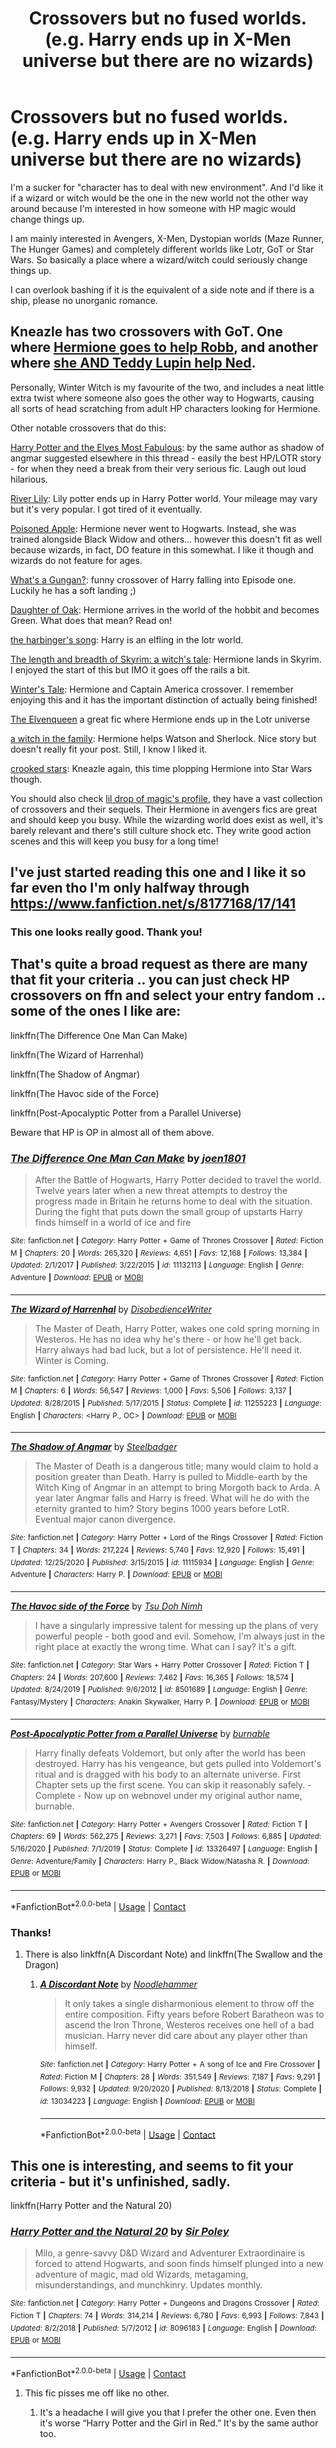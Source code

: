 #+TITLE: Crossovers but no fused worlds. (e.g. Harry ends up in X-Men universe but there are no wizards)

* Crossovers but no fused worlds. (e.g. Harry ends up in X-Men universe but there are no wizards)
:PROPERTIES:
:Author: books7870
:Score: 36
:DateUnix: 1609757492.0
:DateShort: 2021-Jan-04
:FlairText: Request
:END:
I'm a sucker for "character has to deal with new environment". And I'd like it if a wizard or witch would be the one in the new world not the other way around because I'm interested in how someone with HP magic would change things up.

I am mainly interested in Avengers, X-Men, Dystopian worlds (Maze Runner, The Hunger Games) and completely different worlds like Lotr, GoT or Star Wars. So basically a place where a wizard/witch could seriously change things up.

I can overlook bashing if it is the equivalent of a side note and if there is a ship, please no unorganic romance.


** Kneazle has two crossovers with GoT. One where [[https://m.fanfiction.net/s/12689889/1/The-Winter-Witch][Hermione goes to help Robb]], and another where [[https://m.fanfiction.net/s/12963901/1/Cursed-Be-this-Soul-that-Ties-Us-Together][she AND Teddy Lupin help Ned]].

Personally, Winter Witch is my favourite of the two, and includes a neat little extra twist where someone also goes the other way to Hogwarts, causing all sorts of head scratching from adult HP characters looking for Hermione.

Other notable crossovers that do this:

[[https://m.fanfiction.net/s/11120132/1/][Harry Potter and the Elves Most Fabulous]]: by the same author as shadow of angmar suggested elsewhere in this thread - easily the best HP/LOTR story - for when they need a break from their very serious fic. Laugh out loud hilarious.

[[https://m.fanfiction.net/s/12653732/1/][River Lily]]: Lily potter ends up in Harry Potter world. Your mileage may vary but it's very popular. I got tired of it eventually.

[[https://m.fanfiction.net/s/12588838/1/][Poisoned Apple]]: Hermione never went to Hogwarts. Instead, she was trained alongside Black Widow and others... however this doesn't fit as well because wizards, in fact, DO feature in this somewhat. I like it though and wizards do not feature for ages.

[[https://m.fanfiction.net/s/13569941/1/][What's a Gungan?]]: funny crossover of Harry falling into Episode one. Luckily he has a soft landing ;)

[[https://m.fanfiction.net/s/13315728/1/][Daughter of Oak]]: Hermione arrives in the world of the hobbit and becomes Green. What does that mean? Read on!

[[https://m.fanfiction.net/s/12092681/1/][the harbinger's song]]: Harry is an elfling in the lotr world.

[[https://m.fanfiction.net/s/12775152/1/][The length and breadth of Skyrim: a witch's tale]]: Hermione lands in Skyrim. I enjoyed the start of this but IMO it goes off the rails a bit.

[[https://m.fanfiction.net/s/13201562/1/][Winter's Tale]]: Hermione and Captain America crossover. I remember enjoying this and it has the important distinction of actually being finished!

[[https://m.fanfiction.net/s/12005496/1/][The Elvenqueen]] a great fic where Hermione ends up in the Lotr universe

[[https://m.fanfiction.net/s/12819887/1/][a witch in the family]]: Hermione helps Watson and Sherlock. Nice story but doesn't really fit your post. Still, I know I liked it.

[[https://m.fanfiction.net/s/12809171/1/][crooked stars]]: Kneazle again, this time plopping Hermione into Star Wars though.

You should also check [[https://m.fanfiction.net/u/429239/][lil drop of magic's profile]], they have a vast collection of crossovers and their sequels. Their Hermione in avengers fics are great and should keep you busy. While the wizarding world does exist as well, it's barely relevant and there's still culture shock etc. They write good action scenes and this will keep you busy for a long time!
:PROPERTIES:
:Author: walaska
:Score: 11
:DateUnix: 1609787011.0
:DateShort: 2021-Jan-04
:END:


** I've just started reading this one and I like it so far even tho I'm only halfway through [[https://www.fanfiction.net/s/8177168/17/141]]
:PROPERTIES:
:Author: W00Ferson
:Score: 5
:DateUnix: 1609762889.0
:DateShort: 2021-Jan-04
:END:

*** This one looks really good. Thank you!
:PROPERTIES:
:Author: books7870
:Score: 3
:DateUnix: 1609763088.0
:DateShort: 2021-Jan-04
:END:


** That's quite a broad request as there are many that fit your criteria .. you can just check HP crossovers on ffn and select your entry fandom .. some of the ones I like are:

linkffn(The Difference One Man Can Make)

linkffn(The Wizard of Harrenhal)

linkffn(The Shadow of Angmar)

linkffn(The Havoc side of the Force)

linkffn(Post-Apocalyptic Potter from a Parallel Universe)

Beware that HP is OP in almost all of them above.
:PROPERTIES:
:Author: tankuser_32
:Score: 8
:DateUnix: 1609762188.0
:DateShort: 2021-Jan-04
:END:

*** [[https://www.fanfiction.net/s/11132113/1/][*/The Difference One Man Can Make/*]] by [[https://www.fanfiction.net/u/6132825/joen1801][/joen1801/]]

#+begin_quote
  After the Battle of Hogwarts, Harry Potter decided to travel the world. Twelve years later when a new threat attempts to destroy the progress made in Britain he returns home to deal with the situation. During the fight that puts down the small group of upstarts Harry finds himself in a world of ice and fire
#+end_quote

^{/Site/:} ^{fanfiction.net} ^{*|*} ^{/Category/:} ^{Harry} ^{Potter} ^{+} ^{Game} ^{of} ^{Thrones} ^{Crossover} ^{*|*} ^{/Rated/:} ^{Fiction} ^{M} ^{*|*} ^{/Chapters/:} ^{20} ^{*|*} ^{/Words/:} ^{265,320} ^{*|*} ^{/Reviews/:} ^{4,651} ^{*|*} ^{/Favs/:} ^{12,168} ^{*|*} ^{/Follows/:} ^{13,384} ^{*|*} ^{/Updated/:} ^{2/1/2017} ^{*|*} ^{/Published/:} ^{3/22/2015} ^{*|*} ^{/id/:} ^{11132113} ^{*|*} ^{/Language/:} ^{English} ^{*|*} ^{/Genre/:} ^{Adventure} ^{*|*} ^{/Download/:} ^{[[http://www.ff2ebook.com/old/ffn-bot/index.php?id=11132113&source=ff&filetype=epub][EPUB]]} ^{or} ^{[[http://www.ff2ebook.com/old/ffn-bot/index.php?id=11132113&source=ff&filetype=mobi][MOBI]]}

--------------

[[https://www.fanfiction.net/s/11255223/1/][*/The Wizard of Harrenhal/*]] by [[https://www.fanfiction.net/u/1228238/DisobedienceWriter][/DisobedienceWriter/]]

#+begin_quote
  The Master of Death, Harry Potter, wakes one cold spring morning in Westeros. He has no idea why he's there - or how he'll get back. Harry always had bad luck, but a lot of persistence. He'll need it. Winter is Coming.
#+end_quote

^{/Site/:} ^{fanfiction.net} ^{*|*} ^{/Category/:} ^{Harry} ^{Potter} ^{+} ^{Game} ^{of} ^{Thrones} ^{Crossover} ^{*|*} ^{/Rated/:} ^{Fiction} ^{M} ^{*|*} ^{/Chapters/:} ^{6} ^{*|*} ^{/Words/:} ^{56,547} ^{*|*} ^{/Reviews/:} ^{1,000} ^{*|*} ^{/Favs/:} ^{5,506} ^{*|*} ^{/Follows/:} ^{3,137} ^{*|*} ^{/Updated/:} ^{8/28/2015} ^{*|*} ^{/Published/:} ^{5/17/2015} ^{*|*} ^{/Status/:} ^{Complete} ^{*|*} ^{/id/:} ^{11255223} ^{*|*} ^{/Language/:} ^{English} ^{*|*} ^{/Characters/:} ^{<Harry} ^{P.,} ^{OC>} ^{*|*} ^{/Download/:} ^{[[http://www.ff2ebook.com/old/ffn-bot/index.php?id=11255223&source=ff&filetype=epub][EPUB]]} ^{or} ^{[[http://www.ff2ebook.com/old/ffn-bot/index.php?id=11255223&source=ff&filetype=mobi][MOBI]]}

--------------

[[https://www.fanfiction.net/s/11115934/1/][*/The Shadow of Angmar/*]] by [[https://www.fanfiction.net/u/5291694/Steelbadger][/Steelbadger/]]

#+begin_quote
  The Master of Death is a dangerous title; many would claim to hold a position greater than Death. Harry is pulled to Middle-earth by the Witch King of Angmar in an attempt to bring Morgoth back to Arda. A year later Angmar falls and Harry is freed. What will he do with the eternity granted to him? Story begins 1000 years before LotR. Eventual major canon divergence.
#+end_quote

^{/Site/:} ^{fanfiction.net} ^{*|*} ^{/Category/:} ^{Harry} ^{Potter} ^{+} ^{Lord} ^{of} ^{the} ^{Rings} ^{Crossover} ^{*|*} ^{/Rated/:} ^{Fiction} ^{T} ^{*|*} ^{/Chapters/:} ^{34} ^{*|*} ^{/Words/:} ^{217,224} ^{*|*} ^{/Reviews/:} ^{5,740} ^{*|*} ^{/Favs/:} ^{12,920} ^{*|*} ^{/Follows/:} ^{15,491} ^{*|*} ^{/Updated/:} ^{12/25/2020} ^{*|*} ^{/Published/:} ^{3/15/2015} ^{*|*} ^{/id/:} ^{11115934} ^{*|*} ^{/Language/:} ^{English} ^{*|*} ^{/Genre/:} ^{Adventure} ^{*|*} ^{/Characters/:} ^{Harry} ^{P.} ^{*|*} ^{/Download/:} ^{[[http://www.ff2ebook.com/old/ffn-bot/index.php?id=11115934&source=ff&filetype=epub][EPUB]]} ^{or} ^{[[http://www.ff2ebook.com/old/ffn-bot/index.php?id=11115934&source=ff&filetype=mobi][MOBI]]}

--------------

[[https://www.fanfiction.net/s/8501689/1/][*/The Havoc side of the Force/*]] by [[https://www.fanfiction.net/u/3484707/Tsu-Doh-Nimh][/Tsu Doh Nimh/]]

#+begin_quote
  I have a singularly impressive talent for messing up the plans of very powerful people - both good and evil. Somehow, I'm always just in the right place at exactly the wrong time. What can I say? It's a gift.
#+end_quote

^{/Site/:} ^{fanfiction.net} ^{*|*} ^{/Category/:} ^{Star} ^{Wars} ^{+} ^{Harry} ^{Potter} ^{Crossover} ^{*|*} ^{/Rated/:} ^{Fiction} ^{T} ^{*|*} ^{/Chapters/:} ^{24} ^{*|*} ^{/Words/:} ^{207,600} ^{*|*} ^{/Reviews/:} ^{7,462} ^{*|*} ^{/Favs/:} ^{16,365} ^{*|*} ^{/Follows/:} ^{18,574} ^{*|*} ^{/Updated/:} ^{8/24/2019} ^{*|*} ^{/Published/:} ^{9/6/2012} ^{*|*} ^{/id/:} ^{8501689} ^{*|*} ^{/Language/:} ^{English} ^{*|*} ^{/Genre/:} ^{Fantasy/Mystery} ^{*|*} ^{/Characters/:} ^{Anakin} ^{Skywalker,} ^{Harry} ^{P.} ^{*|*} ^{/Download/:} ^{[[http://www.ff2ebook.com/old/ffn-bot/index.php?id=8501689&source=ff&filetype=epub][EPUB]]} ^{or} ^{[[http://www.ff2ebook.com/old/ffn-bot/index.php?id=8501689&source=ff&filetype=mobi][MOBI]]}

--------------

[[https://www.fanfiction.net/s/13326497/1/][*/Post-Apocalyptic Potter from a Parallel Universe/*]] by [[https://www.fanfiction.net/u/2906207/burnable][/burnable/]]

#+begin_quote
  Harry finally defeats Voldemort, but only after the world has been destroyed. Harry has his vengeance, but gets pulled into Voldemort's ritual and is dragged with his body to an alternate universe. First Chapter sets up the first scene. You can skip it reasonably safely. - Complete - Now up on webnovel under my original author name, burnable.
#+end_quote

^{/Site/:} ^{fanfiction.net} ^{*|*} ^{/Category/:} ^{Harry} ^{Potter} ^{+} ^{Avengers} ^{Crossover} ^{*|*} ^{/Rated/:} ^{Fiction} ^{T} ^{*|*} ^{/Chapters/:} ^{69} ^{*|*} ^{/Words/:} ^{562,275} ^{*|*} ^{/Reviews/:} ^{3,271} ^{*|*} ^{/Favs/:} ^{7,503} ^{*|*} ^{/Follows/:} ^{6,885} ^{*|*} ^{/Updated/:} ^{5/16/2020} ^{*|*} ^{/Published/:} ^{7/1/2019} ^{*|*} ^{/Status/:} ^{Complete} ^{*|*} ^{/id/:} ^{13326497} ^{*|*} ^{/Language/:} ^{English} ^{*|*} ^{/Genre/:} ^{Adventure/Family} ^{*|*} ^{/Characters/:} ^{Harry} ^{P.,} ^{Black} ^{Widow/Natasha} ^{R.} ^{*|*} ^{/Download/:} ^{[[http://www.ff2ebook.com/old/ffn-bot/index.php?id=13326497&source=ff&filetype=epub][EPUB]]} ^{or} ^{[[http://www.ff2ebook.com/old/ffn-bot/index.php?id=13326497&source=ff&filetype=mobi][MOBI]]}

--------------

*FanfictionBot*^{2.0.0-beta} | [[https://github.com/FanfictionBot/reddit-ffn-bot/wiki/Usage][Usage]] | [[https://www.reddit.com/message/compose?to=tusing][Contact]]
:PROPERTIES:
:Author: FanfictionBot
:Score: 3
:DateUnix: 1609762239.0
:DateShort: 2021-Jan-04
:END:


*** Thanks!
:PROPERTIES:
:Author: books7870
:Score: 1
:DateUnix: 1609763149.0
:DateShort: 2021-Jan-04
:END:

**** There is also linkffn(A Discordant Note) and linkffn(The Swallow and the Dragon)
:PROPERTIES:
:Author: tankuser_32
:Score: 1
:DateUnix: 1609763502.0
:DateShort: 2021-Jan-04
:END:

***** [[https://www.fanfiction.net/s/13034223/1/][*/A Discordant Note/*]] by [[https://www.fanfiction.net/u/5241558/Noodlehammer][/Noodlehammer/]]

#+begin_quote
  It only takes a single disharmonious element to throw off the entire composition. Fifty years before Robert Baratheon was to ascend the Iron Throne, Westeros receives one hell of a bad musician. Harry never did care about any player other than himself.
#+end_quote

^{/Site/:} ^{fanfiction.net} ^{*|*} ^{/Category/:} ^{Harry} ^{Potter} ^{+} ^{A} ^{song} ^{of} ^{Ice} ^{and} ^{Fire} ^{Crossover} ^{*|*} ^{/Rated/:} ^{Fiction} ^{M} ^{*|*} ^{/Chapters/:} ^{28} ^{*|*} ^{/Words/:} ^{351,549} ^{*|*} ^{/Reviews/:} ^{7,187} ^{*|*} ^{/Favs/:} ^{9,291} ^{*|*} ^{/Follows/:} ^{9,932} ^{*|*} ^{/Updated/:} ^{9/20/2020} ^{*|*} ^{/Published/:} ^{8/13/2018} ^{*|*} ^{/Status/:} ^{Complete} ^{*|*} ^{/id/:} ^{13034223} ^{*|*} ^{/Language/:} ^{English} ^{*|*} ^{/Download/:} ^{[[http://www.ff2ebook.com/old/ffn-bot/index.php?id=13034223&source=ff&filetype=epub][EPUB]]} ^{or} ^{[[http://www.ff2ebook.com/old/ffn-bot/index.php?id=13034223&source=ff&filetype=mobi][MOBI]]}

--------------

*FanfictionBot*^{2.0.0-beta} | [[https://github.com/FanfictionBot/reddit-ffn-bot/wiki/Usage][Usage]] | [[https://www.reddit.com/message/compose?to=tusing][Contact]]
:PROPERTIES:
:Author: FanfictionBot
:Score: 0
:DateUnix: 1609763526.0
:DateShort: 2021-Jan-04
:END:


** This one is interesting, and seems to fit your criteria - but it's unfinished, sadly.

linkffn(Harry Potter and the Natural 20)
:PROPERTIES:
:Author: 100beep
:Score: 3
:DateUnix: 1609775325.0
:DateShort: 2021-Jan-04
:END:

*** [[https://www.fanfiction.net/s/8096183/1/][*/Harry Potter and the Natural 20/*]] by [[https://www.fanfiction.net/u/3989854/Sir-Poley][/Sir Poley/]]

#+begin_quote
  Milo, a genre-savvy D&D Wizard and Adventurer Extraordinaire is forced to attend Hogwarts, and soon finds himself plunged into a new adventure of magic, mad old Wizards, metagaming, misunderstandings, and munchkinry. Updates monthly.
#+end_quote

^{/Site/:} ^{fanfiction.net} ^{*|*} ^{/Category/:} ^{Harry} ^{Potter} ^{+} ^{Dungeons} ^{and} ^{Dragons} ^{Crossover} ^{*|*} ^{/Rated/:} ^{Fiction} ^{T} ^{*|*} ^{/Chapters/:} ^{74} ^{*|*} ^{/Words/:} ^{314,214} ^{*|*} ^{/Reviews/:} ^{6,780} ^{*|*} ^{/Favs/:} ^{6,993} ^{*|*} ^{/Follows/:} ^{7,843} ^{*|*} ^{/Updated/:} ^{8/2/2018} ^{*|*} ^{/Published/:} ^{5/7/2012} ^{*|*} ^{/id/:} ^{8096183} ^{*|*} ^{/Language/:} ^{English} ^{*|*} ^{/Download/:} ^{[[http://www.ff2ebook.com/old/ffn-bot/index.php?id=8096183&source=ff&filetype=epub][EPUB]]} ^{or} ^{[[http://www.ff2ebook.com/old/ffn-bot/index.php?id=8096183&source=ff&filetype=mobi][MOBI]]}

--------------

*FanfictionBot*^{2.0.0-beta} | [[https://github.com/FanfictionBot/reddit-ffn-bot/wiki/Usage][Usage]] | [[https://www.reddit.com/message/compose?to=tusing][Contact]]
:PROPERTIES:
:Author: FanfictionBot
:Score: 2
:DateUnix: 1609775349.0
:DateShort: 2021-Jan-04
:END:

**** This fic pisses me off like no other.
:PROPERTIES:
:Author: cancelledfora
:Score: 2
:DateUnix: 1609783587.0
:DateShort: 2021-Jan-04
:END:

***** It's a headache I will give you that I prefer the other one. Even then it's worse “Harry Potter and the Girl in Red.” It's by the same author too.
:PROPERTIES:
:Author: -Commonnerfer
:Score: 2
:DateUnix: 1609820539.0
:DateShort: 2021-Jan-05
:END:


** Linkao3 (of wizards and heroes) harry is 300 yrs old and in the middle of yet another battle so he lets himself get killed and appears in the mcu with only his deathly hallows
:PROPERTIES:
:Author: randomredditor12345
:Score: 3
:DateUnix: 1609814308.0
:DateShort: 2021-Jan-05
:END:


** linkffn([[https://www.fanfiction.net/s/9443327/1/A-Third-Path-to-the-Future]])

linkffn([[https://www.fanfiction.net/s/13426392/1/Raven]])

linkffn([[https://www.fanfiction.net/s/13622324/1/Reborn]])
:PROPERTIES:
:Author: unknown_dude_567
:Score: 4
:DateUnix: 1609766228.0
:DateShort: 2021-Jan-04
:END:

*** Does the writing quality dramatically improve in "Raven?" Because that first chapter is rough.
:PROPERTIES:
:Author: Faeriniel
:Score: 9
:DateUnix: 1609770605.0
:DateShort: 2021-Jan-04
:END:

**** I don't believe so. The writing of Raven is pretty bad. I only linked it because it was written by the same author that wrote Reborn.
:PROPERTIES:
:Author: unknown_dude_567
:Score: 4
:DateUnix: 1609774984.0
:DateShort: 2021-Jan-04
:END:

***** Thanks. I won't bother pushing through. Is Reborn any better?
:PROPERTIES:
:Author: Faeriniel
:Score: 2
:DateUnix: 1609775215.0
:DateShort: 2021-Jan-04
:END:

****** Ehh. Maybe? That author's Harry is basically copy/pasted into all of his stories. They read practically the same every time.
:PROPERTIES:
:Author: Just__A__Commenter
:Score: 2
:DateUnix: 1609831117.0
:DateShort: 2021-Jan-05
:END:

******* Hahaha, thanks. I appreciate the warning.
:PROPERTIES:
:Author: Faeriniel
:Score: 1
:DateUnix: 1609833048.0
:DateShort: 2021-Jan-05
:END:

******** They are my popcorn fics for when I have literally nothing else to read.
:PROPERTIES:
:Author: Just__A__Commenter
:Score: 2
:DateUnix: 1609867290.0
:DateShort: 2021-Jan-05
:END:


*** [[https://www.fanfiction.net/s/9443327/1/][*/A Third Path to the Future/*]] by [[https://www.fanfiction.net/u/4785338/Vimesenthusiast][/Vimesenthusiast/]]

#+begin_quote
  Rescued from the Negative Zone by the Fantastic Four, Harry Potter discovers he is a mutant and decides to take up the cause of equality between mutants and humans (among other causes). How will a dimensionally displaced Harry Potter, one who is extremely intelligent, proactive and not afraid to get his hands dirty effect the marvel universe? Pairings: Harry/Jean/Ororo/others pos.
#+end_quote

^{/Site/:} ^{fanfiction.net} ^{*|*} ^{/Category/:} ^{Harry} ^{Potter} ^{+} ^{Marvel} ^{Crossover} ^{*|*} ^{/Rated/:} ^{Fiction} ^{M} ^{*|*} ^{/Chapters/:} ^{43} ^{*|*} ^{/Words/:} ^{1,900,131} ^{*|*} ^{/Reviews/:} ^{6,694} ^{*|*} ^{/Favs/:} ^{11,917} ^{*|*} ^{/Follows/:} ^{11,911} ^{*|*} ^{/Updated/:} ^{10/30/2020} ^{*|*} ^{/Published/:} ^{6/30/2013} ^{*|*} ^{/id/:} ^{9443327} ^{*|*} ^{/Language/:} ^{English} ^{*|*} ^{/Genre/:} ^{Adventure/Romance} ^{*|*} ^{/Characters/:} ^{Harry} ^{P.,} ^{J.} ^{Grey/Marvel} ^{Girl/Phoenix} ^{*|*} ^{/Download/:} ^{[[http://www.ff2ebook.com/old/ffn-bot/index.php?id=9443327&source=ff&filetype=epub][EPUB]]} ^{or} ^{[[http://www.ff2ebook.com/old/ffn-bot/index.php?id=9443327&source=ff&filetype=mobi][MOBI]]}

--------------

[[https://www.fanfiction.net/s/13426392/1/][*/Raven/*]] by [[https://www.fanfiction.net/u/11649002/JustBored21][/JustBored21/]]

#+begin_quote
  Harry Potter, master of death, finds himself in another world. He attracts the attention of Nick Fury and shield. Harry can't help but think of this as an opportunity, after all, a weapon needs something to aim at.
#+end_quote

^{/Site/:} ^{fanfiction.net} ^{*|*} ^{/Category/:} ^{Harry} ^{Potter} ^{+} ^{Avengers} ^{Crossover} ^{*|*} ^{/Rated/:} ^{Fiction} ^{M} ^{*|*} ^{/Chapters/:} ^{54} ^{*|*} ^{/Words/:} ^{252,899} ^{*|*} ^{/Reviews/:} ^{2,586} ^{*|*} ^{/Favs/:} ^{6,198} ^{*|*} ^{/Follows/:} ^{6,567} ^{*|*} ^{/Updated/:} ^{6/22/2020} ^{*|*} ^{/Published/:} ^{11/5/2019} ^{*|*} ^{/Status/:} ^{Complete} ^{*|*} ^{/id/:} ^{13426392} ^{*|*} ^{/Language/:} ^{English} ^{*|*} ^{/Genre/:} ^{Adventure/Romance} ^{*|*} ^{/Characters/:} ^{<Harry} ^{P.,} ^{Black} ^{Widow/Natasha} ^{R.,} ^{Wanda} ^{M./Scarlet} ^{Witch>} ^{*|*} ^{/Download/:} ^{[[http://www.ff2ebook.com/old/ffn-bot/index.php?id=13426392&source=ff&filetype=epub][EPUB]]} ^{or} ^{[[http://www.ff2ebook.com/old/ffn-bot/index.php?id=13426392&source=ff&filetype=mobi][MOBI]]}

--------------

[[https://www.fanfiction.net/s/13622324/1/][*/Reborn/*]] by [[https://www.fanfiction.net/u/11649002/JustBored21][/JustBored21/]]

#+begin_quote
  Harry Potter, Master of Death and wizard, finds himself in the Marvel universe. The story of a man broken by war, being reborn as the hero he truly is. Eventually multi-pairing.
#+end_quote

^{/Site/:} ^{fanfiction.net} ^{*|*} ^{/Category/:} ^{Harry} ^{Potter} ^{+} ^{Avengers} ^{Crossover} ^{*|*} ^{/Rated/:} ^{Fiction} ^{M} ^{*|*} ^{/Chapters/:} ^{58} ^{*|*} ^{/Words/:} ^{209,391} ^{*|*} ^{/Reviews/:} ^{3,243} ^{*|*} ^{/Favs/:} ^{5,510} ^{*|*} ^{/Follows/:} ^{6,991} ^{*|*} ^{/Updated/:} ^{1/2} ^{*|*} ^{/Published/:} ^{6/21/2020} ^{*|*} ^{/id/:} ^{13622324} ^{*|*} ^{/Language/:} ^{English} ^{*|*} ^{/Genre/:} ^{Adventure/Romance} ^{*|*} ^{/Characters/:} ^{<Harry} ^{P.,} ^{Black} ^{Widow/Natasha} ^{R.>} ^{*|*} ^{/Download/:} ^{[[http://www.ff2ebook.com/old/ffn-bot/index.php?id=13622324&source=ff&filetype=epub][EPUB]]} ^{or} ^{[[http://www.ff2ebook.com/old/ffn-bot/index.php?id=13622324&source=ff&filetype=mobi][MOBI]]}

--------------

*FanfictionBot*^{2.0.0-beta} | [[https://github.com/FanfictionBot/reddit-ffn-bot/wiki/Usage][Usage]] | [[https://www.reddit.com/message/compose?to=tusing][Contact]]
:PROPERTIES:
:Author: FanfictionBot
:Score: 2
:DateUnix: 1609766270.0
:DateShort: 2021-Jan-04
:END:


** [[https://www.fanfiction.net/s/4388682/1/Harry-Potter-and-the-World-that-Waits]] This one, but it hasn't been updated in 9 years.
:PROPERTIES:
:Author: Me8_timebox
:Score: 2
:DateUnix: 1609798236.0
:DateShort: 2021-Jan-05
:END:


** This one does not exactly fit, as it's technically a Fusion... but the Wizarding world is secretive and unknown to the Mafia, and the Mafia have 'omerta' which means the same thing is true-ish.

now the reason I feel like inserting the recommendation here is that after the story goes through the HarryPotter-story, the cast of HP become something unknown and strange for the Mafia people to deal with.

I also feel just about everything in the fic is about fits very loosely into the same feeling.

edit: oh also, do note: =Chapters 1-41, Hogwarts Arc= and then it starts transitioning the the crossover...and it's =334= chapters long.

- [[https://www.fanfiction.net/s/10727911][Black Sky]]

--------------

ffnbot!directlinks
:PROPERTIES:
:Author: Erska
:Score: 2
:DateUnix: 1609892872.0
:DateShort: 2021-Jan-06
:END:

*** [[https://www.fanfiction.net/s/10727911/1/][*/Black Sky/*]] by [[https://www.fanfiction.net/u/2648391/Umei-no-Mai][/Umei no Mai/]]

#+begin_quote
  When you're a Black, you're a Black and nobody gets to hold all the cards except you. Not a Dark Lord with a grudge, not a Headmaster with a prophecy and certainly not the world's most influential Mafia Family... Dorea is as much a Black as a Potter and she is not about to let anybody walk over her! A Fem!Harry story. Slow Build.
#+end_quote

^{/Site/:} ^{fanfiction.net} ^{*|*} ^{/Category/:} ^{Harry} ^{Potter} ^{+} ^{Katekyo} ^{Hitman} ^{Reborn!} ^{Crossover} ^{*|*} ^{/Rated/:} ^{Fiction} ^{T} ^{*|*} ^{/Chapters/:} ^{334} ^{*|*} ^{/Words/:} ^{1,359,813} ^{*|*} ^{/Reviews/:} ^{18,664} ^{*|*} ^{/Favs/:} ^{8,532} ^{*|*} ^{/Follows/:} ^{8,340} ^{*|*} ^{/Updated/:} ^{10/10/2020} ^{*|*} ^{/Published/:} ^{10/1/2014} ^{*|*} ^{/id/:} ^{10727911} ^{*|*} ^{/Language/:} ^{English} ^{*|*} ^{/Genre/:} ^{Family/Fantasy} ^{*|*} ^{/Characters/:} ^{<Xanxus,} ^{Harry} ^{P.>} ^{Luna} ^{L.,} ^{Varia} ^{*|*} ^{/Download/:} ^{[[http://www.ff2ebook.com/old/ffn-bot/index.php?id=10727911&source=ff&filetype=epub][EPUB]]} ^{or} ^{[[http://www.ff2ebook.com/old/ffn-bot/index.php?id=10727911&source=ff&filetype=mobi][MOBI]]}

--------------

*FanfictionBot*^{2.0.0-beta} | [[https://github.com/FanfictionBot/reddit-ffn-bot/wiki/Usage][Usage]] | [[https://www.reddit.com/message/compose?to=tusing][Contact]]
:PROPERTIES:
:Author: FanfictionBot
:Score: 1
:DateUnix: 1609892892.0
:DateShort: 2021-Jan-06
:END:


** [deleted]
:PROPERTIES:
:Score: 3
:DateUnix: 1609762251.0
:DateShort: 2021-Jan-04
:END:

*** I will be messaging you in 3 hours on [[http://www.wolframalpha.com/input/?i=2021-01-04%2015:10:51%20UTC%20To%20Local%20Time][*2021-01-04 15:10:51 UTC*]] to remind you of [[https://np.reddit.com/r/HPfanfiction/comments/kq6f45/crossovers_but_no_fused_worlds_eg_harry_ends_up/gi27eyl/?context=3][*this link*]]

[[https://np.reddit.com/message/compose/?to=RemindMeBot&subject=Reminder&message=%5Bhttps%3A%2F%2Fwww.reddit.com%2Fr%2FHPfanfiction%2Fcomments%2Fkq6f45%2Fcrossovers_but_no_fused_worlds_eg_harry_ends_up%2Fgi27eyl%2F%5D%0A%0ARemindMe%21%202021-01-04%2015%3A10%3A51%20UTC][*1 OTHERS CLICKED THIS LINK*]] to send a PM to also be reminded and to reduce spam.

^{Parent commenter can} [[https://np.reddit.com/message/compose/?to=RemindMeBot&subject=Delete%20Comment&message=Delete%21%20kq6f45][^{delete this message to hide from others.}]]

--------------

[[https://np.reddit.com/r/RemindMeBot/comments/e1bko7/remindmebot_info_v21/][^{Info}]]

[[https://np.reddit.com/message/compose/?to=RemindMeBot&subject=Reminder&message=%5BLink%20or%20message%20inside%20square%20brackets%5D%0A%0ARemindMe%21%20Time%20period%20here][^{Custom}]]
[[https://np.reddit.com/message/compose/?to=RemindMeBot&subject=List%20Of%20Reminders&message=MyReminders%21][^{Your Reminders}]]
[[https://np.reddit.com/message/compose/?to=Watchful1&subject=RemindMeBot%20Feedback][^{Feedback}]]
:PROPERTIES:
:Author: RemindMeBot
:Score: 2
:DateUnix: 1609762303.0
:DateShort: 2021-Jan-04
:END:
